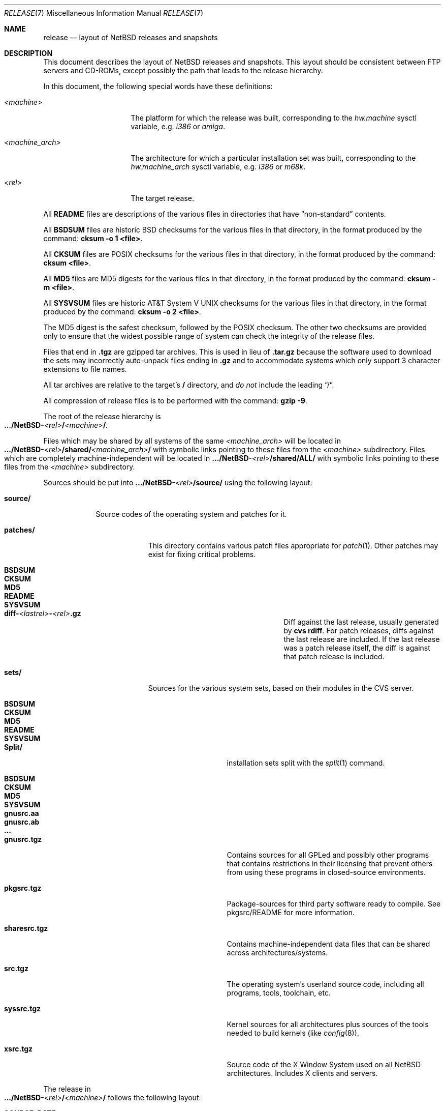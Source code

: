 .\"	$NetBSD: release.7,v 1.16 2002/02/13 08:18:20 ross Exp $
.\"
.\" Copyright (c) 1997, 2000 The NetBSD Foundation, Inc.
.\" All rights reserved.
.\"
.\" This code is derived from software contributed to The NetBSD Foundation
.\" by Charles M. Hannum and Jason R. Thorpe.
.\"
.\" Redistribution and use in source and binary forms, with or without
.\" modification, are permitted provided that the following conditions
.\" are met:
.\" 1. Redistributions of source code must retain the above copyright
.\"    notice, this list of conditions and the following disclaimer.
.\" 2. Redistributions in binary form must reproduce the above copyright
.\"    notice, this list of conditions and the following disclaimer in the
.\"    documentation and/or other materials provided with the distribution.
.\" 3. All advertising materials mentioning features or use of this software
.\"    must display the following acknowledgement:
.\"        This product includes software developed by the NetBSD
.\"        Foundation, Inc. and its contributors.
.\" 4. Neither the name of The NetBSD Foundation nor the names of its
.\"    contributors may be used to endorse or promote products derived
.\"    from this software without specific prior written permission.
.\"
.\" THIS SOFTWARE IS PROVIDED BY THE NETBSD FOUNDATION, INC. AND CONTRIBUTORS
.\" ``AS IS'' AND ANY EXPRESS OR IMPLIED WARRANTIES, INCLUDING, BUT NOT LIMITED
.\" TO, THE IMPLIED WARRANTIES OF MERCHANTABILITY AND FITNESS FOR A PARTICULAR
.\" PURPOSE ARE DISCLAIMED.  IN NO EVENT SHALL THE FOUNDATION OR CONTRIBUTORS
.\" BE LIABLE FOR ANY DIRECT, INDIRECT, INCIDENTAL, SPECIAL, EXEMPLARY, OR
.\" CONSEQUENTIAL DAMAGES (INCLUDING, BUT NOT LIMITED TO, PROCUREMENT OF
.\" SUBSTITUTE GOODS OR SERVICES; LOSS OF USE, DATA, OR PROFITS; OR BUSINESS
.\" INTERRUPTION) HOWEVER CAUSED AND ON ANY THEORY OF LIABILITY, WHETHER IN
.\" CONTRACT, STRICT LIABILITY, OR TORT (INCLUDING NEGLIGENCE OR OTHERWISE)
.\" ARISING IN ANY WAY OUT OF THE USE OF THIS SOFTWARE, EVEN IF ADVISED OF THE
.\" POSSIBILITY OF SUCH DAMAGE.
.\"
.Dd October 6, 2000
.Dt RELEASE 7
.Os
.Sh NAME
.Nm release
.Nd layout of NetBSD releases and snapshots
.Sh DESCRIPTION
This document describes the layout of
.Nx
releases and snapshots.
This layout should be consistent between FTP servers and CD-ROMs,
except possibly the path that leads to the release hierarchy.
.Pp
In this document, the following special words have these definitions:
.Bl -tag -width "\*[Lt]machine_arch\*[Gt]"
.It Em \*[Lt]machine\*[Gt]
The platform for which the release was built, corresponding to the
.Em hw.machine
sysctl variable, e.g.
.Em i386
or
.Em amiga .
.It Em \*[Lt]machine_arch\*[Gt]
The architecture for which a particular installation set was built,
corresponding to the
.Em hw.machine_arch
sysctl variable, e.g.
.Em i386
or
.Em m68k .
.It Em \*[Lt]rel\*[Gt]
The target release.
.El
.Pp
All
.Sy README
files are descriptions of the various files in directories that have
.Dq non-standard
contents.
.Pp
All
.Sy BSDSUM
files are historic
.Bx
checksums for the various files in that directory,
in the format produced by the command:
.Sy cksum -o 1 \*[Lt]file\*[Gt] .
.Pp
All
.Sy CKSUM
files are POSIX checksums for the various files in that directory, in the
format produced by the command:
.Sy cksum \*[Lt]file\*[Gt] .
.Pp
All
.Sy MD5
files are MD5 digests for the various files in that directory, in the
format produced by the command:
.Sy cksum -m \*[Lt]file\*[Gt] .
.Pp
All
.Sy SYSVSUM
files are historic
.At V
checksums for the various files in
that directory, in the format produced by the command:
.Sy cksum -o 2 \*[Lt]file\*[Gt] .
.Pp
The MD5 digest is the safest checksum, followed by the POSIX checksum.
The other two checksums are provided only to ensure that the widest possible
range of system can check the integrity of the release files.
.Pp
Files that end in
.Sy .tgz
are gzipped tar archives.  This is used in lieu of
.Sy .tar.gz
because the software used to download the sets may incorrectly auto-unpack
files ending in
.Sy .gz
and to accommodate systems which only support 3 character extensions
to file names.
.Pp
All tar archives are relative to the target's
.Sy /
directory, and
.Em do not
include the leading
.Dq / .
.Pp
All compression of release files is to be performed with the command:
.Sy gzip -9 .
.Pp
The root of the release hierarchy is
.Sm off
.Xo
.Sy .../NetBSD-
.Em \*[Lt]rel\*[Gt]
.Sy /
.Em \*[Lt]machine\*[Gt]
.Sy / .
.Xc
.Sm on
.Pp
Files which may be shared by all systems of the same
.Em \*[Lt]machine_arch\*[Gt]
will be located in
.Sm off
.Xo
.Sy .../NetBSD-
.Em \*[Lt]rel\*[Gt]
.Sy /shared/
.Em \*[Lt]machine_arch\*[Gt]
.Sy /
.Xc
.Sm on
with symbolic links pointing to these files from the
.Em \*[Lt]machine\*[Gt]
subdirectory.  Files which are completely machine-independent will be
located in
.Sy .../NetBSD- Ns Em \*[Lt]rel\*[Gt] Ns Sy /shared/ALL/
with symbolic links pointing to these files from the
.Em \*[Lt]machine\*[Gt]
subdirectory.
.Pp
Sources should be put into
.Sy .../NetBSD- Ns Em \*[Lt]rel\*[Gt] Ns Sy /source/
using the following layout:
.Pp
.Bl -tag -width "source/"
.It Sy source/
Source codes of the operating system and patches for it.
.Bl -tag -width "patches/"
.It Sy patches/
This directory contains various patch files appropriate for
.Xr patch 1 .
Other patches may exist for fixing critical problems.
.Bl -tag -width "diff-1.4.1-to-1.4.2.gz"
.It Sy BSDSUM
.It Sy CKSUM
.It Sy MD5
.It Sy README
.It Sy SYSVSUM
.It Xo
.Sm off
.Sy diff-
.Em \*[Lt]lastrel\*[Gt]
.Sy -
.Em \*[Lt]rel\*[Gt]
.Sy .gz
.Sm on
.Xc
Diff against the last release, usually generated by
.Ic cvs rdiff .
For patch releases, diffs against the last release
are included.  If the last release was a patch release itself, the
diff is against that patch release is included.
.El
.It Sy sets/
Sources for the various system sets, based on their modules
in the CVS server.
.\" XXX how are these generated? Separate checkout of each module?
.Bl -tag -width "sharesrc.tgz"
.It Sy BSDSUM
.It Sy CKSUM
.It Sy MD5
.It Sy README
.It Sy SYSVSUM
.It Sy Split/
installation sets split with the
.Xr split 1
command.
.Bl -tag -width "gnusrc.aa"
.It Sy BSDSUM
.It Sy CKSUM
.It Sy MD5
.It Sy SYSVSUM
.It Sy gnusrc.aa
.It Sy gnusrc.ab
.It Sy ...
.El
.It Sy gnusrc.tgz
Contains sources for all GPLed and possibly other programs that
contains restrictions in their licensing that prevent others from
using these programs in closed-source environments.
.It Sy pkgsrc.tgz
Package-sources for third party software ready to compile. See
pkgsrc/README for more information.
.It Sy sharesrc.tgz
Contains machine-independent data files that can be shared across
architectures/systems.
.It Sy src.tgz
The operating system's userland source code, including all programs,
tools, toolchain, etc.
.It Sy syssrc.tgz
Kernel sources for all architectures plus sources of the tools needed
to build kernels (like
.Xr config 8 ) .
.It Sy xsrc.tgz
Source code of the X Window System used on all NetBSD architectures.
Includes X clients and servers.
.El
.El
.El
.Pp
The release in
.Sm off
.Xo
.Sy .../NetBSD-
.Em \*[Lt]rel\*[Gt]
.Sy /
.Em \*[Lt]machine\*[Gt]
.Sy /
.Xc
.Sm on
follows the following layout:
.Bl -tag -width "installation/"
.It Sy SOURCE_DATE
a file containing the date, in UTC, of the source code from which the
release or snapshot was built, in the default format produced by the
command:
.Sy date -u
.It Sy INSTALL.txt
Installation notes, including complete descriptions of files contained
within the release hierarchy
.It Sy INSTALL.more
pretty version of this, suited for viewing with
.Xr more 1
.It Sy INSTALL.html
HTML version of this
.It Sy INSTALL.ps
PostScript version of this
.It Sy binary/
system binaries
.Bl -tag -width "SYSVSUM/"
.It Sy sets/
installation sets
.Bl -tag -width "xcontrib.tgz"
.It Sy BSDSUM
.It Sy CKSUM
.It Sy MD5
.It Sy SYSVSUM
.It Sy Split/
installation sets split with the
.Xr split 1
command.
.Em "Note: split installation sets may not be available for all platforms" .
.Bl -tag -width "base.aa"
.It Sy BSDSUM
.It Sy CKSUM
.It Sy MD5
.It Sy SYSVSUM
.It Sy base.aa
.It Sy base.ab
.It Sy ...
.El
.It Sy base.tgz
The base binary distribution.  This set contains the base
.Nx
utilities that are necessary for the system to run and be minimally
functional.  It includes shared libraries for those architectures that
support support them.  This set excludes all things listed in the sets
described below.
.It Sy comp.tgz
The compiler tools distribution.  This set contains the C and C++
compilers, assembler, linker, other toolchain components, and their
manual pages.  It also includes the system include files
.Pq Pa /usr/include
, and the static system libraries.
.It Sy etc.tgz
This set contains the system configuration files that reside in
.Pa /etc
and in several other places throughout the file system hierarchy.
.It Sy games.tgz
This set includes the games and their manual pages.
.It Sy kern.tgz
This set includes a generic kernel.
.It Sy man.tgz
This set includes all of the manual pages for the binaries and other
software contained in the
.Sy base
set which are not included in the other sets.
.It Sy misc.tgz
This set includes the system dictionaries (which are rather large), the
typesettable document set, and manual pages for other architectures, which
happen to be installed from the source tree by default.
.It Sy text.tgz
This set includes the
.Nx
text processing tools, including
.Xr groff 1 ,
all related programs, and their manual pages.
.It Sy xbase.tgz
This set includes the base X11 distribution, including manual pages and
shared libraries for those architectures that support them, and excluding
everything contained in the other X11 sets.
.It Sy xcomp.tgz
This set includes the X11 include files and static X11 libraries.
.It Sy xcontrib.tgz
This set includes binaries and manual pages for programs built from the
X11
.Dq contrib
sources.
.It Sy xfont.tgz
This set includes the X11 fonts.
.It Sy xserver.tgz
This set includes the X servers and manual pages for \*[Lt]machine\*[Gt].
.Em "Note: this set may not be available on some platforms" .
.El
.It Sy kernel/
suitably named, gzipped kernels
.Bl -tag -width "netbsd-GENERIC.gz"
.It Sy BSDSUM
.It Sy CKSUM
.It Sy MD5
.It Sy README
.It Sy SYSVSUM
.It Sy netbsd-GENERIC.gz
A kernel built from the
.Sy GENERIC
kernel configuration file.  This is meant as an example only; different
platforms may have differently named kernels.
.El
.El
.It Sy installation/
installation helper items
.Bl -tag -width "diskimage/"
.It Sy cdrom/
CDROM images in ISO 9660 format, usually created with
.Dq make iso-image
in
.Pa src/etc
after a
.Dq make release
in both
.Pa src
and
.Pa xsrc .
.Bl -tag -width "netbsd-ARCH.iso"
.It Sy BSDSUM
.It Sy CKSUM
.It Sy MD5
.It Sy README
.It Sy SYSVSUM
.It Xo
.Sm off
.Sy netbsd-
.Em \*[Lt]machine_arch\*[Gt]
.Sy .iso
.Sm on
.Xc
.El
.It Sy diskimage/
disk images, for those platforms that provide them
.Bl -tag -width "diskimage-rz25.gz"
.It Sy BSDSUM
.It Sy CKSUM
.It Sy MD5
.It Sy README
.It Sy SYSVSUM
.It Sy diskimage-rz25.gz
.El
.It Sy floppy/
floppy images, for those platforms that provide them
.Bl -tag -width "floppy-144.gz"
.It Sy BSDSUM
.It Sy CKSUM
.It Sy MD5
.It Sy README
.It Sy SYSVSUM
.It Sy floppy-144.gz
.El
.It Sy miniroot/
miniroot images, for those platforms that provide them
.Bl -tag -width "miniroot.gz"
.It Sy BSDSUM
.It Sy CKSUM
.It Sy MD5
.It Sy README
.It Sy SYSVSUM
.It Sy miniroot.gz
.El
.It Sy misc/
miscellaneous installation helper utilities, including boot selectors,
floppy writing software, other software that runs under foreign operating
systems, etc.
.Bl -tag -width "CKSUMS"
.It Sy BSDSUM
.It Sy CKSUM
.It Sy MD5
.It Sy README
.It Sy SYSVSUM
.It Sy ...
.El
.It Sy netboot/
network boot programs
.Bl -tag -width "netboot.gz"
.It Sy BSDSUM
.It Sy CKSUM
.It Sy MD5
.It Sy README
.It Sy SYSVSUM
.It Sy netboot.gz
.El
.It Sy tapeimage/
tape images, for those platforms that provide them
.Bl -tag -width "tapeimage-hp9144.gz"
.It Sy BSDSUM
.It Sy CKSUM
.It Sy MD5
.It Sy README
.It Sy SYSVSUM
.It Sy tapeimage-hp9144.gz
.El
.El
.El
.Sh SEE ALSO
.Xr cksum 1 ,
.Xr date 1 ,
.Xr gzip 1 ,
.Xr split 1 ,
.Xr tar 1
.Sh HISTORY
The
.Nm
manual page first appeared in
.Nx 1.3 .
